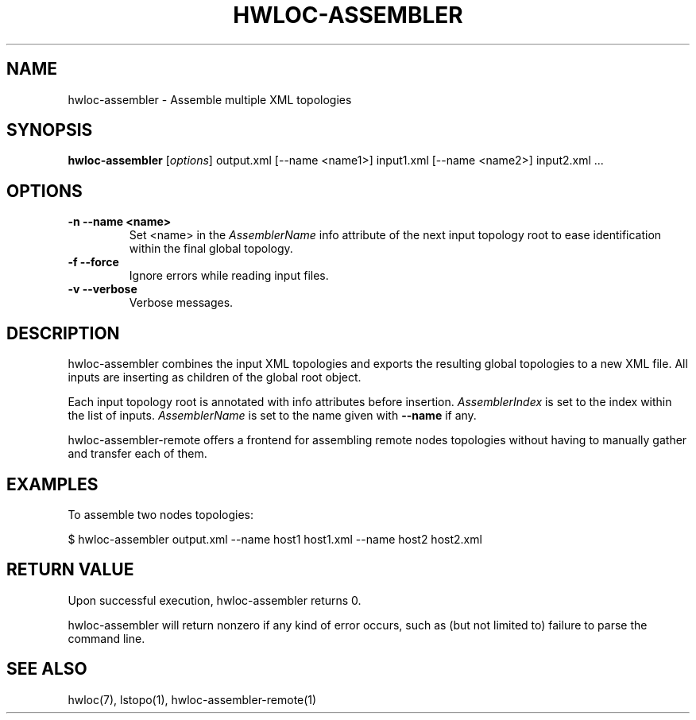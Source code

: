 .\" -*- nroff -*-
.\" Copyright © 2011-2018 Inria.  All rights reserved.
.\" See COPYING in top-level directory.
.TH HWLOC-ASSEMBLER "1" "Jun 03, 2019" "1.11.13" "hwloc"
.SH NAME
hwloc-assembler \- Assemble multiple XML topologies
.
.\" **************************
.\"    Synopsis Section
.\" **************************
.SH SYNOPSIS
.B hwloc-assembler
[\fIoptions\fR]
output.xml
[--name <name1>] input1.xml
[--name <name2>] input2.xml
\fR...
.
.\" **************************
.\"    Options Section
.\" **************************
.SH OPTIONS
.TP
\fB\-n \-\-name <name>\fR
Set <name> in the \fIAssemblerName\fR info attribute of the next
input topology root to ease identification within the final global
topology.
.TP
\fB\-f \-\-force\fR
Ignore errors while reading input files.
.TP
\fB\-v \-\-verbose\fR
Verbose messages.
.
.\" **************************
.\"    Description Section
.\" **************************
.SH DESCRIPTION
.
hwloc-assembler combines the input XML topologies and exports the
resulting global topologies to a new XML file.
All inputs are inserting as children of the global root object.
.
.PP
Each input topology root is annotated with info attributes
before insertion.
\fIAssemblerIndex\fR is set to the index within the list of inputs.
\fIAssemblerName\fR is set to the name given with \fB--name\fR if any.
.
.PP
hwloc-assembler-remote offers a frontend for assembling remote nodes
topologies without having to manually gather and transfer each of them.
.
.\" **************************
.\"    Examples Section
.\" **************************
.SH EXAMPLES
.PP
To assemble two nodes topologies:

    $ hwloc-assembler output.xml --name host1 host1.xml --name host2 host2.xml
.
.
.\" **************************
.\"    Return value section
.\" **************************
.SH RETURN VALUE
Upon successful execution, hwloc-assembler returns 0.
.
.PP
hwloc-assembler will return nonzero if any kind of error occurs, such as
(but not limited to) failure to parse the command line.
.
.\" **************************
.\"    See also section
.\" **************************
.SH SEE ALSO
.
.ft R
hwloc(7), lstopo(1), hwloc-assembler-remote(1)
.sp
